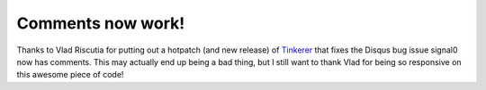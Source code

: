 Comments now work!
==================

Thanks to Vlad Riscutia for putting out a hotpatch (and new release) of
Tinkerer_ that fixes the Disqus bug issue signal0 now has comments.  This may
actually end up being a bad thing, but I still want to thank Vlad for being
so responsive on this awesome piece of code!

.. _Tinkerer: http://tinkerer.me/


.. author:: default
.. categories:: signal0, tinkerer
.. tags:: none
.. comments::
